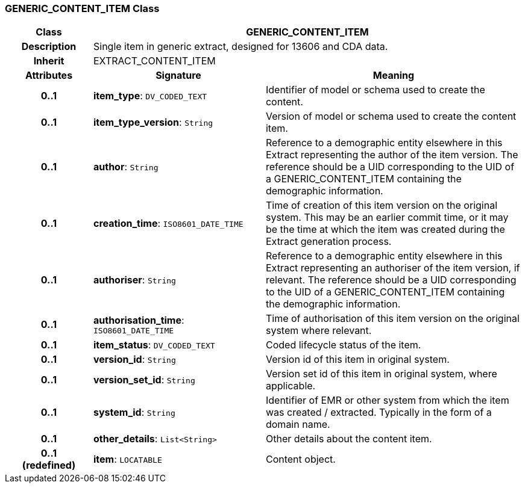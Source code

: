 === GENERIC_CONTENT_ITEM Class

[cols="^1,2,3"]
|===
h|*Class*
2+^h|*GENERIC_CONTENT_ITEM*

h|*Description*
2+a|Single item in generic extract, designed for 13606 and CDA data.

h|*Inherit*
2+|EXTRACT_CONTENT_ITEM

h|*Attributes*
^h|*Signature*
^h|*Meaning*

h|*0..1*
|*item_type*: `DV_CODED_TEXT`
a|Identifier of model or schema used to create the content.

h|*0..1*
|*item_type_version*: `String`
a|Version of model or schema used to create the content item.

h|*0..1*
|*author*: `String`
a|Reference to a demographic entity elsewhere in this Extract representing the author of the item version. The reference should be a UID corresponding to the UID of a GENERIC_CONTENT_ITEM containing the demographic information.

h|*0..1*
|*creation_time*: `ISO8601_DATE_TIME`
a|Time of creation of this item version on the original system. This may be an earlier commit time, or it may be the time at which the item was created during the Extract generation process.

h|*0..1*
|*authoriser*: `String`
a|Reference to a demographic entity elsewhere in this Extract representing an authoriser of the item version, if relevant. The reference should be a UID corresponding to the UID of a GENERIC_CONTENT_ITEM containing the demographic information.

h|*0..1*
|*authorisation_time*: `ISO8601_DATE_TIME`
a|Time of authorisation of this item version on the original system where relevant.

h|*0..1*
|*item_status*: `DV_CODED_TEXT`
a|Coded lifecycle status of the item.

h|*0..1*
|*version_id*: `String`
a|Version id of this item in original system.

h|*0..1*
|*version_set_id*: `String`
a|Version set id of this item in original system, where applicable.

h|*0..1*
|*system_id*: `String`
a|Identifier of EMR or other system from which the item was created / extracted. Typically in the form of a domain name.

h|*0..1*
|*other_details*: `List<String>`
a|Other details about the content item.

h|*0..1 +
(redefined)*
|*item*: `LOCATABLE`
a|Content object.
|===
